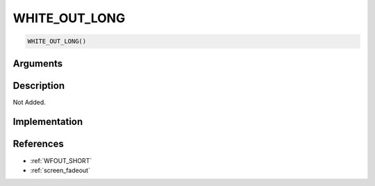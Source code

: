 WHITE_OUT_LONG
========================

.. code-block:: text

	WHITE_OUT_LONG()


Arguments
------------


Description
-------------

Not Added.

Implementation
-------------


References
-------------
* :ref:`WFOUT_SHORT`
* :ref:`screen_fadeout`
